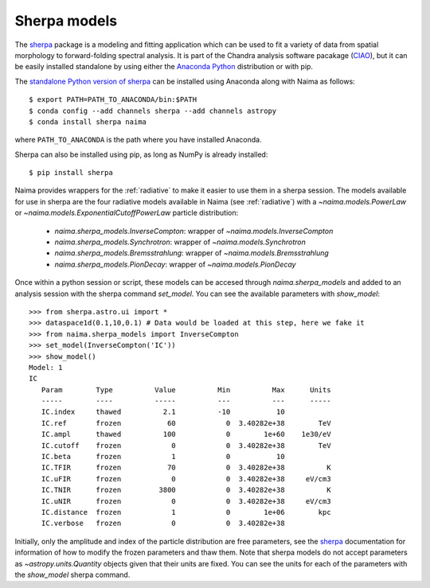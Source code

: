 .. _sherpamod:

Sherpa models
=============

The `sherpa`_ package is a modeling and fitting application which can be used to
fit a variety of data from spatial morphology to forward-folding spectral
analysis. It is part of the Chandra analysis software pacakage (`CIAO
<http://cxc.cfa.harvard.edu/ciao/>`_), but it can be easily installed standalone
by using either the `Anaconda Python <http://continuum.io/downloads>`_ distribution
or with pip.

The `standalone Python version of sherpa
<https://sherpa.readthedocs.io/>`_  can be installed using Anaconda along with
Naima as follows::

    $ export PATH=PATH_TO_ANACONDA/bin:$PATH
    $ conda config --add channels sherpa --add channels astropy
    $ conda install sherpa naima

where ``PATH_TO_ANACONDA`` is the path where you have installed Anaconda. 

Sherpa can also be installed using pip, as long as NumPy is already
installed::

    $ pip install sherpa

Naima provides wrappers for the :ref:`radiative` to make it easier to use
them in a sherpa session. The models available for use in sherpa are the four
radiative models available in Naima (see :ref:`radiative`) with a
`~naima.models.PowerLaw` or `~naima.models.ExponentialCutoffPowerLaw` particle
distribution:

    - `naima.sherpa_models.InverseCompton`: wrapper of `~naima.models.InverseCompton`
    - `naima.sherpa_models.Synchrotron`: wrapper of `~naima.models.Synchrotron`
    - `naima.sherpa_models.Bremsstrahlung`: wrapper of `~naima.models.Bremsstrahlung`
    - `naima.sherpa_models.PionDecay`: wrapper of `~naima.models.PionDecay`

Once within a python session or script, these models can be accesed through
`naima.sherpa_models` and added to an analysis session with the sherpa command
`set_model`. You can see the available parameters with `show_model`::

    >>> from sherpa.astro.ui import *
    >>> dataspace1d(0.1,10,0.1) # Data would be loaded at this step, here we fake it
    >>> from naima.sherpa_models import InverseCompton
    >>> set_model(InverseCompton('IC'))
    >>> show_model()
    Model: 1
    IC
       Param        Type          Value          Min          Max      Units
       -----        ----          -----          ---          ---      -----
       IC.index     thawed          2.1          -10           10
       IC.ref       frozen           60            0  3.40282e+38        TeV
       IC.ampl      thawed          100            0        1e+60    1e30/eV
       IC.cutoff    frozen            0            0  3.40282e+38        TeV
       IC.beta      frozen            1            0           10
       IC.TFIR      frozen           70            0  3.40282e+38          K
       IC.uFIR      frozen            0            0  3.40282e+38     eV/cm3
       IC.TNIR      frozen         3800            0  3.40282e+38          K
       IC.uNIR      frozen            0            0  3.40282e+38     eV/cm3
       IC.distance  frozen            1            0        1e+06        kpc
       IC.verbose   frozen            0            0  3.40282e+38


Initially, only the amplitude and index of the particle distribution are free
parameters, see the `sherpa`_ documentation for information of how to modify the
frozen parameters and thaw them. Note that sherpa models do not accept
parameters as `~astropy.units.Quantity` objects given that their units are
fixed. You can see the units for each of the parameters with the `show_model`
sherpa command.

.. _sherpa: http://cxc.cfa.harvard.edu/sherpa/
